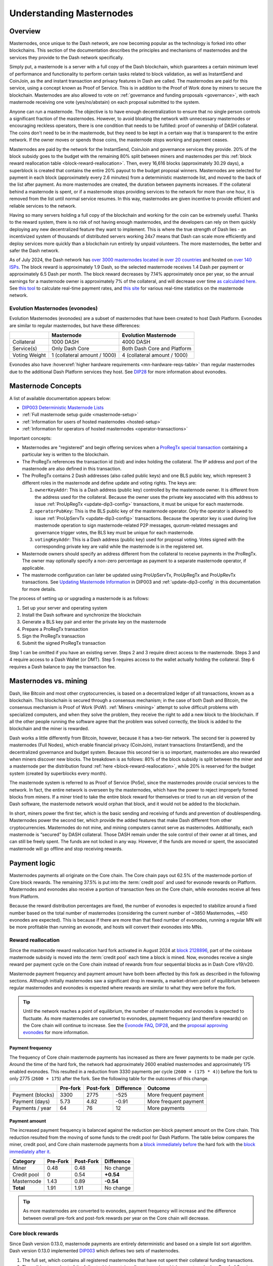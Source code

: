 .. meta::
   :description: Explanation of how Dash masternodes work in theory and practice to support InstantSend, CoinJoin and governance
   :keywords: dash, masternodes, hosting, linux, payment, instantsend, coinjoin, privatesend, governance, quorum, evolution, bls,

.. _understanding_masternodes:

=========================
Understanding Masternodes
=========================

Overview
========

.. raw:: html

    <div style="position: relative; padding-bottom: 56.25%; height: 0; margin-bottom: 1em; overflow: hidden; max-width: 100%; height: auto;">
        <iframe src="https://www.youtube-nocookie.com/embed/waRC5GOMVvY?modestbranding=1&rel=0" frameborder="0" allowfullscreen style="position: absolute; top: 0; left: 0; width: 100%; height: 100%;"></iframe>
    </div>

Masternodes, once unique to the Dash network, are now becoming popular
as the technology is forked into other blockchains. This section of the
documentation describes the principles and mechanisms of masternodes and
the services they provide to the Dash network specifically.

Simply put, a masternode is a server with a full copy of the Dash
blockchain, which guarantees a certain minimum level of performance and
functionality to perform certain tasks related to block validation, as
well as InstantSend and CoinJoin, as the and instant transaction and
privacy features in Dash are called. The masternodes are paid for
this service, using a concept known as Proof of Service. This is in
addition to the Proof of Work done by miners to secure the blockchain.
Masternodes are also allowed to vote on :ref:`governance and funding
proposals <governance>`, with each masternode receiving one vote
(yes/no/abstain) on each proposal submitted to the system.

Anyone can run a masternode. The objective is to have enough
decentralization to ensure that no single person controls a significant
fraction of the masternodes. However, to avoid bloating the network with
unnecessary masternodes or encouraging reckless operators, there is one
condition that needs to be fulfilled: proof of ownership of DASH collateral.
The coins don't need to be in the masternode, but they need to be kept
in a certain way that is transparent to the entire network. If the owner
moves or spends those coins, the masternode stops working and payment
ceases.

Masternodes are paid by the network for the InstantSend, CoinJoin and
governance services they provide. 20% of the block subsidy goes to the budget
with the remaining 80% split between miners and masternodes per this
:ref:`block reward reallocation table <block-reward-reallocation>`. 
Then, every 16,616 blocks (approximately 30.29 days), a
superblock is created that contains the entire 20% payout to the budget
proposal winners. Masternodes are selected for payment in each block
(approximately every 2.6 minutes) from a deterministic masternode list,
and moved to the back of the list after payment. As more masternodes are
created, the duration between payments increases. If the collateral
behind a masternode is spent, or if a masternode stops providing
services to the network for more than one hour, it is removed from the
list until normal service resumes. In this way, masternodes are given
incentive to provide efficient and reliable services to the network.

Having so many servers holding a full copy of the blockchain and working
for the coin can be extremely useful. Thanks to the reward system, there
is no risk of not having enough masternodes, and the developers can rely
on them quickly deploying any new decentralized feature they want to
implement. This is where the true strength of Dash lies - an
incentivized system of thousands of distributed servers working 24x7
means that Dash can scale more efficiently and deploy services more
quickly than a blockchain run entirely by unpaid volunteers. The more
masternodes, the better and safer the Dash network.

As of July 2024, the Dash network has `over 3000 masternodes located
<http://178.254.23.111/~pub/masternode_count.png>`_ in `over 20
countries <https://chainz.cryptoid.info/dash/#!network>`_ and
hosted on `over 140 ISPs
<http://178.254.23.111/~pub/Dash/masternode_ISPs.html>`_. The block
reward is approximately 1.9 Dash, so the selected masternode receives
1.4 Dash per payment or approximately 6.5 Dash per month. The block
reward decreases by 7.14% approximately once per year, so the annual
earnings for a masternode owner is approximately 7% of the collateral, 
and will decrease over time `as calculated here
<https://docs.google.com/spreadsheets/d/1HqgEkyfZDAA6pIZ3df2PwFE8Z430SVIzQ-mCQ6wGCh4/edit#gid=523620673>`_. 
See `this tool <https://dash- news.de/dashtv/#value=1000>`_ to calculate
real-time payment rates, and `this site
<http://178.254.23.111/~pub/Dash/Dash_Info.html>`_ for various real-time
statistics on the masternode network.

Evolution Masternodes (evonodes)
--------------------------------

Evolution Masternodes (evonodes) are a subset of masternodes that have been created to host Dash
Platform. Evonodes are similar to regular masternodes, but have these differences:

+----------------+-----------------------------------+--------------------------------+
|                | Masternode                        | Evolution Masternode           |
+================+===================================+================================+
| Collateral     | 1000 DASH                         | 4000 DASH                      |
+----------------+-----------------------------------+--------------------------------+
| Service(s)     | Only Dash Core                    | Both Dash Core and Platform    |
+----------------+-----------------------------------+--------------------------------+
| Voting Weight  | 1 (collateral amount / 1000)      | 4 (collateral amount / 1000)   |
+----------------+-----------------------------------+--------------------------------+

Evonodes also have :hoverxref:`higher hardware requirements <mn-hardware-reqs-table>` than regular
masternodes due to the additional Dash Platform services they host. See `DIP28
<https://github.com/dashpay/dips/blob/master/dip-0028.md>`_ for more information about evonodes.

.. _mn-concepts:

Masternode Concepts
===================

A list of available documentation appears below:

- `DIP003 Deterministic Masternode Lists <https://github.com/dashpay/dips/blob/master/dip-0003.md>`__
- :ref:`Full masternode setup guide <masternode-setup>`
- :ref:`Information for users of hosted masternodes <hosted-setup>`
- :ref:`Information for operators of hosted masternodes <operator-transactions>`

Important concepts:

- Masternodes are "registered" and begin offering services when a `ProRegTx
  <https://github.com/dashpay/dips/blob/master/dip-0003.md#registering-a-masternode-proregtx>`_
  `special transaction
  <https://github.com/dashpay/dips/blob/master/dip-0002.md>`_ containing a
  particular key is written to the blockchain.
- The ProRegTx references the transaction id (txid) and index holding the
  collateral. The IP address and port of the masternode are also defined in this
  transaction.
- The ProRegTx contains 2 Dash addresses (also called public keys) and one BLS
  public key, which represent 3 different roles in the masternode and define
  update and voting rights. The keys are:
  
  1. ``ownerKeyAddr``: This is a Dash address (public key) controlled by
     the masternode owner. It is different from the address used for the
     collateral. Because the owner uses the private key associated with
     this address to issue :ref:`ProUpRegTx <update-dip3-config>`
     transactions, it must be unique for each masternode.
  2. ``operatorPubKey``: This is the BLS public key of the masternode
     operator. Only the operator is allowed to issue :ref:`ProUpServTx
     <update-dip3-config>` transactions. Because the operator key is 
     used during live masternode operation to sign masternode-related 
     P2P messages, quorum-related messages and governance trigger votes,
     the BLS key must be unique for each masternode.
  3. ``votingKeyAddr``: This is a Dash address (public key) used for
     proposal voting. Votes signed with the corresponding private key 
     are valid while the masternode is in the registered set.

- Masternode owners should specify an address different from the collateral to
  receive payments in the ProRegTx. The owner may optionally specify a non-zero
  percentage as payment to a separate masternode operator, if applicable.
- The masternode configuration can later be updated using ProUpServTx,
  ProUpRegTx and ProUpRevTx transactions. See `Updating Masternode
  Information <https://github.com/dashpay/dips/blob/master/dip-0003.md#updating-masternode-information>`_ 
  in DIP003 and :ref:`update-dip3-config` in this documentation for more
  details.

The process of setting up or upgrading a masternode is as follows:

1. Set up your server and operating system
2. Install the Dash software and synchronize the blockchain
3. Generate a BLS key pair and enter the private key on the masternode
4. Prepare a ProRegTx transaction
5. Sign the ProRegTx transaction
6. Submit the signed ProRegTx transaction

Step 1 can be omitted if you have an existing server. Steps 2 and 3
require direct access to the masternode. Steps 3 and 4 require access to
a Dash Wallet (or DMT). Step 5 requires access to the wallet actually
holding the collateral. Step 6 requires a Dash balance to pay the
transaction fee.

Masternodes vs. mining
======================

Dash, like Bitcoin and most other cryptocurrencies, is based on a
decentralized ledger of all transactions, known as a blockchain. This
blockchain is secured through a consensus mechanism; in the case of both
Dash and Bitcoin, the consensus mechanism is Proof of Work (PoW).
:ref:`Miners <mining>` attempt to solve difficult problems with
specialized computers, and when they solve the problem, they receive the
right to add a new block to the blockchain. If all the other people
running the software agree that the problem was solved correctly, the
block is added to the blockchain and the miner is rewarded.

Dash works a little differently from Bitcoin, however, because it has a
two-tier network. The second tier is powered by masternodes (Full
Nodes), which enable financial privacy (CoinJoin), instant
transactions (InstantSend), and the decentralized governance and budget
system. Because this second tier is so important, masternodes are also
rewarded when miners discover new blocks. The breakdown is as follows:
80% of the block subsidy is split between the miner and a masternode
per the distribution found :ref:`here <block-reward-reallocation>`, while
20% is reserved for the budget system (created by superblocks every
month).

The masternode system is referred to as Proof of Service (PoSe), since
the masternodes provide crucial services to the network. In fact, the
entire network is overseen by the masternodes, which have the power to
reject improperly formed blocks from miners. If a miner tried to take
the entire block reward for themselves or tried to run an old version of
the Dash software, the masternode network would orphan that block, and
it would not be added to the blockchain.

In short, miners power the first tier, which is the basic sending and
receiving of funds and prevention of doublespending. Masternodes power
the second tier, which provide the added features that make Dash
different from other cryptocurrencies. Masternodes do not mine, and
mining computers cannot serve as masternodes. Additionally, each
masternode is “secured” by DASH collateral. Those DASH remain under the sole
control of their owner at all times, and can still be freely spent. The
funds are not locked in any way. However, if the funds are moved or
spent, the associated masternode will go offline and stop receiving
rewards.


.. _payment-logic:

Payment logic
=============

Masternodes payments all originate on the Core chain. The Core chain pays out 62.5% of the
masternode portion of Core block rewards. The remaining 37.5% is put into the :term:`credit pool`
and used for evonode rewards on Platform. Masternodes and evonodes also receive a portion of
transaction fees on the Core chain, while evonodes receive all fees from Platform.

Because the reward distribution percentages are fixed, the number of evonodes is 
expected to stabilize around a fixed number based on the total number of 
masternodes (considering the current number of ~3850 Masternodes, ~450 evonodes 
are expected). This is because if there are more than that fixed number of evonodes, 
running a regular MN will be more profitable than running an evonode, and hosts 
will convert their evonodes into MNs. 

.. _payment-logic-mn_rr:

Reward reallocation
-------------------

Since the masternode reward reallocation hard fork activated in August 2024 at `block 2128896
<https://insight.dash.org/insight/block/0000000000000009a9696da93d3807eb14eb00a4ff449206d689156a21b27f26>`_,
part of the coinbase masternode subsidy is moved into the :term:`credit pool` each time a block is
mined. Now, evonodes receive a single reward per payment cycle on the Core chain instead of rewards
from four sequential blocks as in Dash Core v19/v20. 

Masternode payment frequency and payment amount have both been affected by this fork as described in
the following sections. Although initially masternodes saw a significant drop in rewards, a
market-driven point of equilibrium between regular masternodes and evonodes is expected where
rewards are similar to what they were before the fork.

.. tip::
  Until the network reaches a point of equilibrium, the number of masternodes and evonodes is expected
  to fluctuate. As more masternodes are converted to evonodes, payment frequency (and therefore rewards) 
  on the Core chain will continue to increase. See the `Evonode FAQ <https://www.dash.org/hpmn-faq/>`_, 
  `DIP28 <https://github.com/dashpay/dips/blob/master/dip-0028.md>`_, and 
  the `proposal approving evonodes <https://www.dashcentral.org/p/EVO-DECISION-4K-HPMN>`_ for more information.

Payment frequency
~~~~~~~~~~~~~~~~~

The frequency of Core chain masternode payments has increased as there are fewer payments to be made
per cycle. Around the time of the hard fork, the network had approximately 2600 enabled masternodes
and approximately 175 enabled evonodes. This resulted in a reduction from 3330 payments per cycle
(``2600 + (175 * 4)``) before the fork to only 2775 (``2600 + 175``) after the fork. See the
following table for the outcomes of this change.

+-------------------+-----------+-----------+------------+-----------------------+
|                   | Pre-fork  | Post-fork | Difference | Outcome               |
+===================+===========+===========+============+=======================+
| Payment (blocks)  | 3300      | 2775      | -525       | More frequent payment |
+-------------------+-----------+-----------+------------+-----------------------+
| Payment (days)    | 5.73      | 4.82      | -0.91      | More frequent payment |
+-------------------+-----------+-----------+------------+-----------------------+
| Payments / year   | 64        | 76        | 12         | More payments         |
+-------------------+-----------+-----------+------------+-----------------------+

Payment amount
~~~~~~~~~~~~~~

The increased payment frequency is balanced against the reduction per-block payment amount on the
Core chain. This reduction resulted from the moving of some funds to the credit pool for Dash
Platform. The table below compares the miner, credit pool, and Core chain masternode payments from a
`block immediately before
<https://insight.dash.org/insight/block/000000000000001bd1f5eeb2277b1adc87a616a9f55a9af2dd5ea46b05c05870>`_
the hard fork with the `block immediately after it
<https://insight.dash.org/insight/block/0000000000000009a9696da93d3807eb14eb00a4ff449206d689156a21b27f26>`_.

+--------------+------------+------------+-------------+
| Category     | Pre-Fork   | Post-Fork  | Difference  |
+==============+============+============+=============+
| Miner        | 0.48       | 0.48       | No change   |
+--------------+------------+------------+-------------+
| Credit pool  | 0          | 0.54       | **+0.54**   |
+--------------+------------+------------+-------------+
| Masternode   | 1.43       | 0.89       | **-0.54**   |
+--------------+------------+------------+-------------+
| **Total**    | 1.91       | 1.91       | No change   |
+--------------+------------+------------+-------------+

.. tip::
  As more masternodes are converted to evonodes, payment frequency will increase
  and the difference between overall pre-fork and post-fork rewards per year on 
  the Core chain will decrease.

.. _payment-logic-core:

Core block rewards 
------------------

Since Dash version 0.13.0, masternode payments are entirely deterministic
and based on a simple list sort algorithm. Dash version 0.13.0 implemented `DIP003
<https://github.com/dashpay/dips/blob/master/dip-0003.md>`_ which defines
two sets of masternodes.

1. The full set, which contains all registered masternodes that have not
   spent their collateral funding transactions.
2. The valid set, a subset of the full set which contains all 
   masternodes which are not marked as Proof of Service (PoSe) banned.

Each masternode in the set of valid masternodes, identified by its
registration transaction ID, is associated with the block at which it
was last paid. If it has never received payment or was banned for
failing to meet the PoSe requirements, then the block at which it was
first registered or at which service was restored is used instead. The
list is sorted in ascending order by this block height and ProRegTx hash
(as a tie breaker in case two masternodes were registered in the same
block), and the first entry is selected for payment.

The Core block reward rules apply uniformly to regular masternodes and evonodes. Each are paid once
per payment cycle and receive the same block subsidy amount.

.. _payment-logic-platform:

Platform rewards
----------------

Evonode rewards are based on participation in Platform consensus. Specifically, evonodes are paid
for the blocks they propose while in the active validator set. At the end of each Platform epoch
(9.125 days), block rewards are paid to the masternode identities associated with the participating
evonodes.

.. _proof-of-service:

Proof of Service
================

Proof of Service (PoSe) is a scoring system used to determine if a
masternode is providing network services in good faith. A number of
metrics are involved in the calculation, so it is not possible to game
the system by causing masternodes to be PoSe banned for failing to
respond to ping requests by e.g. a DDoS attack just prior to payment.
Each failure to provide service results in an increase in the PoSe score
relative to the maximum score, which is equal to the number of
registered masternodes. If the score reaches the number of registered
masternodes, a PoSe ban is enacted and the masternode must be repaired
to ensure it provides reliable service and registered in the list again
using a :ref:`ProUpServTx <dip3-update-service>`. The current scoring
rules as of Dash 0.14 are:

- Failure to participate in `DKG <https://github.com/dashpay/dips/blob/master/dip-0006.md#llmq-dkg-network-protocol>`__\ = 66% punishment
- Each subsequent block reduces PoSe score by 1

Quorum selection
================

In past versions of Dash, quorums of 10 masternodes were formed
spontaneously to lock InstantSend transactions. As of Dash 0.14, quorums
are deterministically formed, contain more masternodes and remain alive
for a longer period of time. While they remain responsible for
InstantSend transactions, the locking mechanism has changed to
automatically attempt locks on most network transactions according to
the requirements described :ref:`here <is-broadcast>`. Masternodes are
now also responsible for more network consensus functions, such as
:ref:`ChainLocks <chainlocks>`. Masternode quorums are formed through a
process of `distributed key generation <https://github.com/dashpay/dips/blob/master/dip-0006.md>`__.  
Failure to participate in DKG will eventually result in a PoSe ban as
described above.


.. _mn-hardware-reqs:

Masternode requirements
=======================

- DASH collateral: Hosting a masternode requires a large amount of DASH collateral.
  Arguably the hardest part. Dash can be obtained from
  exchanges such as Poloniex, Bittrex, Kraken and LiveCoin. Shapeshift's
  service is also an excellent way.
- A server or VPS running Linux: Most recent guides use Ubuntu 22.04
  LTS. We recommend VPS services such as Vultr and DigitalOcean,
  although any decent provider will do.
- A dedicated IP address: These usually come with the VPS/server.

In addition to the DASH held in collateral, masternodes also have
minimum hardware requirements. For Dash versions 20.0 and higher, these
requirements are as follows:

.. _mn-hardware-reqs-table:

Regular masternodes
-------------------

+---------+------------------+------------------+
|         | Minimum          | Recommended      |
+=========+==================+==================+
| CPU     | 2x 2 GHz         | 3x 2 GHz         |
+---------+------------------+------------------+
| RAM     | 4 GB + 2 GB swap | 8 GB + 4 GB swap |
+---------+------------------+------------------+
| Disk    | 60 GB            | 80 GB            |
+---------+------------------+------------------+
| Network | 750 GB/mth       | 1 TB/mth         |
+---------+------------------+------------------+


.. _evonode-hardware-reqs-table:

Evonodes
--------

Evonodes have higher hardware requirements since they host Dash Platform services along with Dash
Core. To support the network effectively, the following requirements are recommended:

+---------+------------------+
|         | Recommended      |
+=========+==================+
| CPU     | 4x 2.4 GHz       |
+---------+------------------+
| RAM     | 8 GB + 2 GB swap |
+---------+------------------+
| Disk    | 200 GB           |
+---------+------------------+
| Network | 1 TB/mth         |
+---------+------------------+

Masternode bandwidth use varies and will grow as the network does.
